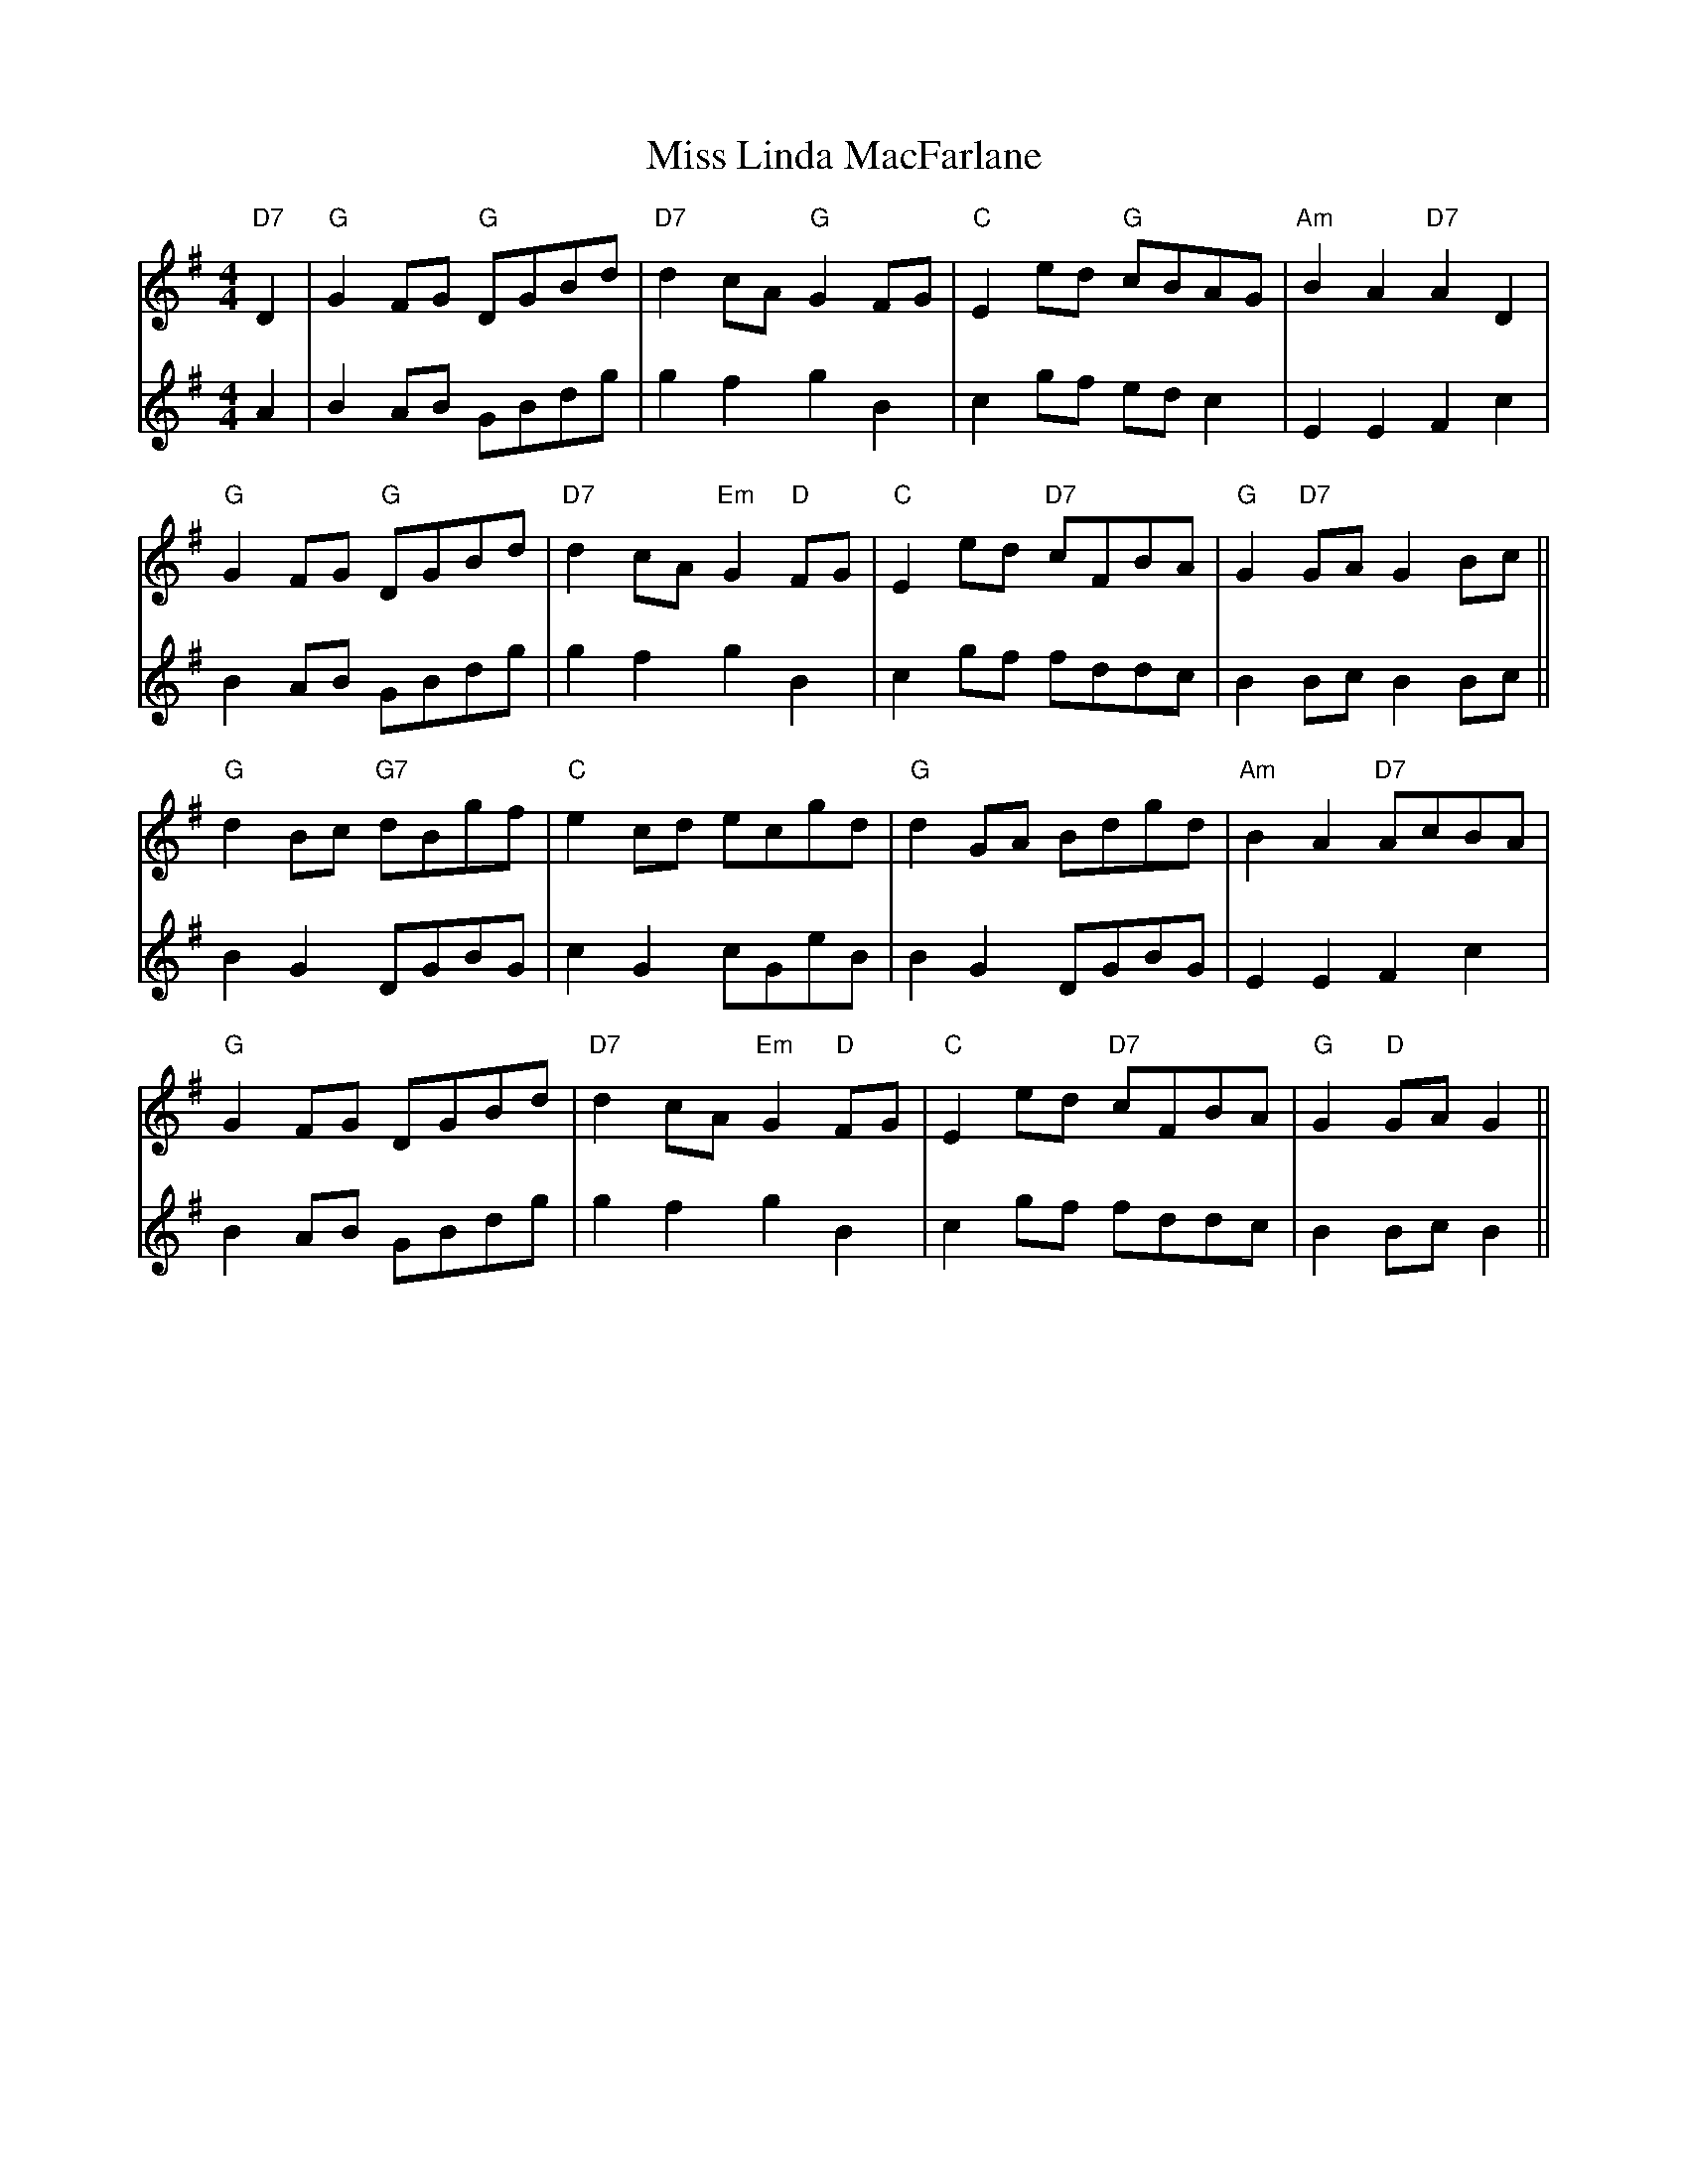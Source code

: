 X: 27098
T: Miss Linda MacFarlane
R: reel
M: 4/4
K: Gmajor
V:1
"D7"D2|"G"G2 FG "G"DGBd|"D7"d2 cA "G"G2 FG|"C"E2 ed "G"cBAG|"Am"B2 A2 "D7"A2 D2|
V:2
A2|B2 AB GBdg|g2 f2 g2 B2|c2 gf ed c2|E2 E2 F2 c2|
V:1
"G"G2 FG "G"DGBd|"D7"d2 cA "Em"G2 "D"FG|"C"E2 ed "D7"cFBA|"G"G2 "D7"GA ""G2 Bc||
V:2
B2 AB GBdg|g2 f2 g2 B2|c2 gf fddc|B2 Bc B2 Bc||
V:1
"G"d2 Bc "G7"dBgf|"C"e2 cd ecgd|"G"d2 GA Bdgd|"Am"B2 A2 "D7"AcBA|
V:2
B2 G2 DGBG|c2 G2 cGeB|B2 G2 DGBG|E2 E2 F2 c2|
V:1
"G"G2 FG DGBd|"D7"d2 cA "Em"G2 "D"FG|"C"E2 ed "D7"cFBA|"G"G2 "D"GA ""G2||
V:2
B2 AB GBdg|g2 f2 g2 B2|c2 gf fddc|B2 Bc B2||

